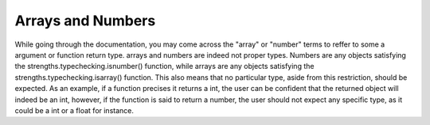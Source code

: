 Arrays and Numbers
==================

While going through the documentation, you may come across the "array" or "number" terms to reffer to some a argument or function return type.
arrays and numbers are indeed not proper types. Numbers are any objects satisfying the strengths.typechecking.isnumber() function,
while arrays are any objects satisfying the  strengths.typechecking.isarray() function. This also means that no particular type, aside from this restriction,
should be expected. As an example, if a function precises it returns a int, the user can be confident that the returned object will indeed be an int, however,
if the function is said to return a number, the user should not expect any specific type, as it could be a int or a float for instance.
